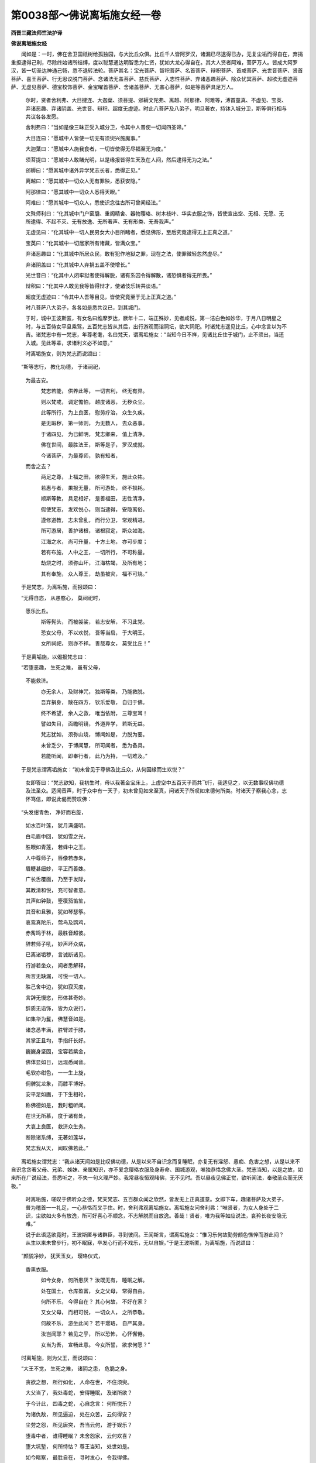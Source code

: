 第0038部～佛说离垢施女经一卷
================================

**西晋三藏法师竺法护译**

**佛说离垢施女经**


　　闻如是：一时，佛在舍卫国祇树给孤独园，与大比丘众俱。比丘千人皆阿罗汉，诸漏已尽逮得已办，无复尘垢而得自在，弃捐重担逮得己利，尽除终始诸所结缚，度以聪慧通达明智悉为仁贤，犹如大龙心得自在。其大人贤者阿难，菩萨万人。皆成大阿罗汉，皆一切圣达神通己畅，悉不退转法轮。菩萨其名：宝光菩萨、智积菩萨、名首菩萨、辩积菩萨、首咸菩萨、光世音菩萨、贤首菩萨、喜王菩萨、行无思议脱门菩萨、念诸法无盖菩萨、慈氏菩萨、入志性菩萨、弃诸恶趣菩萨、除众忧冥菩萨、超欲无虚迹菩萨、无虚见菩萨、德宝校饰菩萨、金宝曜首菩萨、舍诸盖菩萨、无害心菩萨，如是等菩萨具足万人。

      　　尔时，贤者舍利弗、大目揵连、大迦葉、须菩提、邠耨文陀弗、离越、阿那律、阿难等，溥首童真、不虚见、宝英、弃诸恶趣、弃诸阴盖、光世音、辩积、超度无虚迹。时此八菩萨及八弟子，明旦著衣，持钵入城分卫，斯等俱行相与共议各各发愿。

      　　舍利弗曰：“当如是像三昧正受入城分卫，令其中人普使一切闻四圣谛。”

      　　大目连曰：“愿城中人皆使一切无有须臾兴施魔事。”

      　　大迦葉曰：“愿城中人施我食者，一切皆使得无尽福至无为度。”

      　　须菩提曰：“愿城中人敢睹光明，以是缘报皆得生天及在人间，然后逮得无为之法。”

      　　邠耨曰：“愿其城中诸外异学梵志长者，悉得正见。”

      　　离越曰：“愿其城中一切众人无有罪殃，悉获安隐。”

      　　阿那律曰：“愿其城中一切众人悉得天眼。”

      　　阿难曰：“愿其城中一切众人，悉使识念往古所可曾闻经法。”

      　　文殊师利曰：“化其城中门户窗牖、重阁精舍、器物璎珞、树木枝叶、华实衣服之饰，皆使宣出空、无相、无愿、无所逮得、不起不灭、无有放逸、无所著声、无有形类、无吾我声。”

      　　无虚见曰：“化其城中一切人民男女大小目所睹者，悉见佛形，至后究竟逮得无上正真之道。”

      　　宝英曰：“化其城中一切居家所有诸藏，皆满众宝。”

      　　弃诸恶趣曰：“化其城中所居众民，敢有犯作地狱之罪，现在之法，使罪微轻忽然虚尽。”

      　　弃诸阴盖曰：“化其城中人弃捐五盖不使增长。”

      　　光世音曰：“化其中人闭牢狱者使得解脱，诸有系囚令得解散，诸恐惧者得无所畏。”

      　　辩积曰：“化其中人敢见我等皆得辩才，使诸伎乐转共谈语。”

      　　超度无虚迹曰：“令其中人吾等目见，皆使究竟至于无上正真之道。”

      　　时八菩萨八大弟子，各各如是悉共议已，到其城门。

      　　于时，城中王波斯匿，有女名曰维摩罗达，厥年十二，端正殊妙，见者咸悦，第一洁白色如妙华，于月八日明星之时，与五百侍女平旦乘驾，五百梵志皆从其后，出行游观而诣祠坛，欲大祠祀。时诸梵志遥见比丘，心中念言以为不吉。诸梵志中有一梵志，年尊老耄，名曰梵天，谓离垢施女：“当知今日不祥，见诸比丘住于城门，止不须出，当还入城。见此等辈，求诸利义必不如意。”

      　　时离垢施女，则为梵志而说颂曰：

　　“斯等志行， 教化功德， 于诸祠祀，  
                      为最吉安。

                      　　　梵志若能， 供养此等， 一切吉利， 终无有异。
 
                      　　　则以梵戒， 调定憺怕， 越度诸恶， 无秽众尘。
 
                      　　　此等所行， 为上良医， 慰劳疗治， 众生久疾。
 
                      　　　是无瑕秽， 第一师则， 为无数人， 去众恶事。
 
                      　　　于诸四见， 为已鲜明， 梵志卿来， 值上清净。
 
                      　　　佛在世间， 最胜法王， 斯等是子， 罗汉成就。
 
                      　　　今诸菩萨， 为最尊师， 孰有知者， 
                      而舍之去？

                      　　　两足之尊， 上福之田， 欲得生天， 施此众祐。
 
                      　　　若惠与者， 果报无量， 所可游处， 终不损耗。
 
                      　　　顺斯等教， 具足相好， 是善福田， 志性清净。
 
                      　　　假使梵志， 发欢悦心， 则当逮得， 安隐离俗。
 
                      　　　遵修道教， 志未曾乱， 而行分卫， 常观精进。
 
                      　　　所可游居， 善护诸根， 诸根寂定， 斯众如海。
 
                      　　　江海之水， 尚可升量， 十方土地， 亦可步度；
 
                      　　　若有布施， 人中之王， 一切所行， 不可称量。
 
                      　　　劫烧之时， 须弥山坏， 江海枯竭， 及所有地；
 
                      　　　其有奉施， 众人尊王， 劫虽被灾， 福不可烧。”

　　于是梵志，为离垢施，而报颂曰：

　　“无得自恣， 从愚憨心， 莫祠祀时，  
                      愿乐比丘。

                      　　　斯等髡头， 而被袈裟， 若志安解， 不习此党。
 
                      　　　恐女父母， 不以欢悦， 吾等当启， 于大明王。
 
                      　　　女所祠祀， 则亦不祥。 善哉尊女， 莫受比丘！”

　　于是离垢施，以偈报梵志曰：

　　“若堕恶趣， 生死之难， 虽有父母，  
                      不能救济。

                      　　　亦无余人， 及财神咒， 独斯等类， 乃能救脱。
 
                      　　　吾弃捐身， 散在四方， 钦乐爱敬， 自归于佛。
 
                      　　　终不希望， 余人之救， 唯当依附， 三尊宝耳！
 
                      　　　譬如失目， 面瞻明镜， 外道异学， 若斯无益。
 
                      　　　梵志犹如， 须弥山烧， 博闻如是， 力脱为要。
 
                      　　　未曾乏少， 于博闻慧， 所可闻者， 悉为备具。
 
                      　　　若能听闻， 即奉行者， 此乃为持， 一切难及。”

　　于是梵志谓离垢施女：“初未曾见于尊佛及比丘众，从何因缘而生欢悦？”

                      　　女即答曰：“梵志欲知，我初生时，母以我著金宝床上，上虚空中五百天子而共飞行，我适见之，以无数事叹佛功德及法圣众。适闻音声，时于众中有一天子，初未曾见如来至真，问诸天子所叹如来德何所类。时诸天子察我心念，志怀笃信，即说此偈而赞叹佛：

　　“头发绀青色， 净好而右旋，
 
      　　　如水百叶莲， 犹月满盛明。
 
      　　　白毛眉中回， 犹如雪之光，
 
      　　　胜眼如青莲， 若蜂中之王。
 
      　　　人中尊师子， 唇像若赤朱，
 
      　　　眉睫甚细妙， 平正而善姝。
 
      　　　广长舌覆面， 乃至于发际，
 
      　　　其教清和悦， 充可智者意。
 
      　　　其声如钟鼓， 箜篌笳笛笙，
 
      　　　其音和且雅， 犹如琴瑟筝。
 
      　　　哀鸾真陀乐， 莺鸟及鹍鸡，
 
      　　　赤觜鸣于林， 最胜音超彼。
 
      　　　辞若师子吼， 妙声坏众病，
 
      　　　已离诸垢秽， 言诚断诸见。
 
      　　　行游若坐众， 闻者悉解释，
 
      　　　所言无缺漏， 可悦一切人。
 
      　　　胜己舍中边， 犹如寂灭度，
 
      　　　言辞无慢恣， 形体甚奇妙。
 
      　　　辞质无谄饰， 皆为众说行，
 
      　　　如集华为鬘， 佛慧音如是。
 
      　　　诸念悉丰满， 胜臂过于膝，
 
      　　　其掌正且均， 手指纤长好。
 
      　　　巍巍身坚固， 宝容若紫金，
 
      　　　佛体显如日， 远现悉闻音。
 
      　　　毛软亦绀色， 一一生上旋，
 
      　　　佣髀犹龙象， 而膝平博好。
 
      　　　安平足如画， 于下生相轮，
 
      　　　称佛德如是， 我时粗听闻。
 
      　　　在世无所慕， 度于诸有处，
 
      　　　大哀上良医， 救济众生务。
 
      　　　断除诸系缚， 无著如莲华，
 
      　　　梵志我从天， 闻叹佛若此。”

　　离垢施女谓梵志：“我从诸天闻如是比叹佛功德，从是以来不自识念而复睡眠，亦复无有淫怒、愚痴、危害之想，从是以来不自识念贪著父母、兄弟、姊妹、亲属知识，亦不爱念璎珞衣服及身寿命、国城游观，唯独恭恪念佛大圣。梵志当知，以是之故，如来所在广说经法，吾悉听之，不失一句义理严妙。我常昼夜恒观睹佛，无不见时。吾以昼夜见佛正觉，欲听闻法，奉敬圣众而无厌极。”

                      　　时离垢施，嗟叹于佛听众之德，梵天梵志、五百群众闻之欣然，皆发无上正真道意。女即下车，趣诸菩萨及大弟子，普为稽首一一礼足，一心恭恪而叉手住。时，舍利弗观离垢施女。离垢施女问舍利弗：“唯贤者，为女人身处于二识，尘欲如火多有放逸，所可好喜心不顺念，不志解脱而自放逸。善哉！贤者，唯为我等如应说法，哀矜长夜安隐无难。”

                      　　说于此语适欲竟时，王波斯匿与诸群臣，寻到彼间。王闻斯言，谓离垢施女：“惟习乐何故勤劳颜色憔悴而游此间？从生以来未曾步行，初不眠寐，卒发心行而不戏乐，无以自娱。”于是王波斯匿，为离垢施，而说颂曰：

　　“颜貌净妙， 犹天玉女， 璎珞仪式，  
                      香熏衣服。

                      　　　如今女身， 何所患厌？ 汝既无有， 睡眠之解。
 
                      　　　处在国土， 仓库盈富， 女之父母， 常得自由。
 
                      　　　何所不乐， 今得自在？ 其心何故， 不好在家？
 
                      　　　又女父母， 而相可悦， 一切众人， 之所恭敬。
 
                      　　　何故不乐， 游坐此间？ 若干璎珞， 自严其身。
 
                      　　　汝岂闻耶？ 若见之乎， 所以恐怖， 心怀懈倦。
 
                      　　　女当为吾， 宣畅此意。 今女所誓， 欲求何愿？”

　　时离垢施，则为父王，而说颂曰：

　　“大王不觉， 生死之难， 诸阴之患， 危脆之身。
 
      　　　贪欲之想， 所行如化， 人命在世， 不住须臾。
 
      　　　大父当了， 我处毒蛇， 安得睡眠， 及诸所欲？
 
      　　　于今计此， 四毒之蛇， 心自念言： 何所悦乐？
 
      　　　为诸仇敌， 所见逼迫， 处在众苦， 云何得安？
 
      　　　尘劳之怨， 所见唐突， 吾当云何， 游于娱乐？
 
      　　　堕毒中者， 谁得睡眠？ 未舍怨家， 云何欢喜？
 
      　　　堕大坑堑， 何所恃怙？ 尊王当知， 处世如是。
 
      　　　如今睹察， 最胜自在， 寻时发心， 令我得佛。
 
      　　　王听我言， 未曾见闻， 为菩萨者， 而怀放逸。
 
      　　　畏于弊兽， 而驰迸走， 仇敌执杖， 举刀逐人，
 
      　　　而复饥渴， 入于空聚， 畏生死贼， 谁当乐者？

　　今此画箧身， 计之亦如是，
 
                      　　　而常怀受斯， 依兽四害蛇，
 
                      　　　无量之阴盖， 怨贼之患难，
 
                      　　　孰乐于旷野， 畏惧之境界？”

　　于是离垢施，谓舍利弗：“唯问贤者智慧之事，当以答我。所言智慧，叹于耆年智慧最尊。其智慧者，为有为乎？若无为耶？假使有为，则为起生、灭、坏之事虚伪之法。设无为者，离于三相，以是之故，为无所起；设无所起，则无合会；其智慧者，悉无所有。”时，舍利弗默无以报。

                      　　大目连曰：“仁舍利弗，当时发遣离垢施问。”舍利弗答曰：“女所寤者，不问有为及与无为，讲无所起，不可言声以答发遣。”

                      　　离垢施女问大目连：“世尊叹贤者，神足为最耆年，云何立众人想现神足乎？为法想耶？若立人想现神足者，人虚无实，神足亦空。欲以法想，法无所造，其无所造彼无所获，以无所获则无所想。”大目揵连默无言报。

                      　　大迦葉曰：“仁大目连，以时发遣女人所问。”目连答曰：“女之所问，不以想念无有想说，无作无念，唯诸如来、众菩萨等乃能发遣。”

                      　　离垢施女问大迦葉：“佛叹耆年知足第一，云何迦葉假使住于八思议门，而禅三昧愍哀众人，起行分卫所受食者，若一杓供此人之等，悉当生天，为以身事毕众祐乎？若以心了？设以身者，身则属外，不可以身而了事矣。有计身者，譬如草木墙壁瓦石，以是之故，不可了别。设用心者，心无所住以故不了。设以身心，在于外者，则无所有不可用了。”迦葉默然。

                      　　须菩提曰：“唯大迦葉，当时发遣女人所问。”迦葉答曰：“今女所问，悉无所受则应本际。以是之故，不可发遣。”

                      　　离垢施女问须菩提：“佛叹耆年在于闲居行空第一，其空法者，为有所说叹有形乎？设欲说法，法无起相亦无灭相。其有不起不灭相者，彼则平等；其平等者则为调定；其调定者则为无本；其无本者亦无所作；无所作者则无言说；已无言说则无心念；其无心念则无真实；设无所有则无有实；其不有实则是圣贤之所叹咏。”须菩提默，无以加报。

                      　　邠耨曰：“须菩提，以时发遣女之所问。”须菩提曰：“不当于此有所说也！默然为安。所以者何？女之所问无放逸事，有所说者则堕短乏有计法界，无有言说斯归于空。”

                      　　离垢施女问邠耨曰：“佛叹贤者讲法最尊耆年，以何因缘说法？设无因缘，则无所益。若以因缘讲说法者，则与愚痴凡夫同等。所以者何？愚痴凡夫与因缘俱，是故贤者不离愚痴凡夫之法。设无因缘无有形类，云何说法？无缘对故。”邠耨默然。

                      　　离越曰：“贤者，以时发遣女之所问。”邠耨答曰：“今女所问，不用习俗，问究竟度。究竟度者，则无言趣亦不可说。”

                      　　离垢施女问离越曰：“佛叹耆年行禅最尊，为以何心依猗于禅？为不用心？设用心者，心则如幻虚无所有，其三昧定亦无所有。设以无心，一切外处，诸屋宫殿、草木枝叶悉得三昧。所以者何？斯物无心。”离越默然。

                      　　阿那律曰：“贤者，以时发遣女问。”离越答曰：“女之所讲，问佛境界，则非弟子之所发遣。”

                      　　女问离越：“云何贤者，声闻法异？如来异乎？设以差别，其无为者则当殊别。一切贤圣悉无为矣！其无为者则无所生，其无所生则无有二，其无二者不可名二，何故说此寂无以报？”

                      　　离垢施女问阿那律：“佛叹耆年天眼最尊，云何贤者因以天眼有所见乎？为无见耶？设有所见则为有常，设无所见则堕断灭。所见无形为有别耶？”阿那律默。

                      　　阿难言曰：“贤者，以时发遣女问。”阿那律曰：“女之所问，除猛智慧，则不可以言说答之，默然为安。”

                      　　离垢施女问阿难曰：“佛叹贤者博闻最尊，今仁博闻，斯为何谓义？何所趣为用严饰？设以义者，义无言说，其无言说不以耳识而分别之，耳无所识不能分别，不能别者则无有言。假以严饰如世尊言，当归正义莫取严饰，是故贤者不以博闻而为要也。”阿难默然。

                      　　文殊师利曰：“仁者阿难，以时发遣女之所问。”阿难答曰：“今女所问，呵文字说而为博闻不可发遣，问于要义。要义无心，无心无处，非是学者所可言议，唯如法王及度无极。”

                      　　离垢施女问文殊师利：“佛叹仁者，于诸菩萨信解深妙最第一尊，以十二缘深故深乎？为以自然深故深耶？设以缘起为深妙者，又其缘起则无所行。所以者何？其缘起者无来无去，不可别知眼之所识，不可别知耳鼻口身意识所趣，唯缘起者无所习行。假使自然深故，深者则其自然无有自然，达自然者亦无有所。”

                      　　文殊答曰：“本际深妙故曰为深。”

                      　　其女报曰：“本际无际，以是之故，其二慧者为无有慧。”

                      　　文殊师利曰：“若无智者，则为颠倒。其本际者，假有言耳！”

                      　　其女报曰：“其无智者，亦无颠倒此之谓也。度于言说，亦不可得而无颠倒。”

                      　　文殊师利曰：“吾以假言而说此耳！”

                      　　其女报曰：“如来菩萨超出言说，不可以言而有所畅。”

                      　　离垢施女问不虚见：“向族姓子而自说言，令城中人悉得无上正真之道，男女大小其有以眼见光明者，睹如来究竟正觉。云何如来有色身乎？为法身耶？说法身者则无形像，若使有见如色身者则不见佛。如世尊云：

　　“其有见我色， 若以音声听，
 
                      　　　斯为愚邪见， 此人不见佛。

　　“设以法身，法身不可见。所以者何？其法身者，以舍眼识无所造作，习俗之事不可得见。”不虚见默然。

                      　　宝英曰：“以时发遣女之所问。”不虚见曰：“女问无类不可发遣。”女报不虚见：“我不问类，亦不问无类。”时不虚见，以此言辞寂无所对。

                      　　离垢施女问宝英曰：“如今向者族姓子云，令其城中往古诸藏，悉自然现满中众宝。仁如是者，持宝来乎？此为何致而至是？见法无衣食，设猗衣食则与愚痴凡夫俱同，所以愚痴凡夫常猗衣食。设无衣食者，不猗世间所有众珍宝。”宝英默然。

                      　　离垢施女问弃诸恶趣曰：“向族姓子作是言曰，令其城中一切众人犯地狱罪，悉使其人令现在世殃衅轻微弃捐诸恶不可思议。如佛所言人所犯罪，会当受之不可得脱。若不可脱，云何欲令无智使罪轻微？诸法无主欲令有主，自有所作欲令无作。”

                      　　弃诸恶趣曰：“当以誓愿令罪微轻。”

                      　　其女报曰：“又族姓子，诸法平等，不可以愿而使动转。假使能者，一一诸人所兴誓愿心自念言：‘我皆当度一切众生至般泥洹。’设使所愿必能成者，则当能制令其所愿而不退转。”弃诸恶趣默无言报。

                      　　离垢施女问弃诸阴盖曰：“向族姓子与此念言，令城中人悉无尘劳众结之缚，除五阴盖。仁所三昧可定意者，欲使众人不增五盖。于意云何？三昧属己，属他人耶？设使属己，一切诸法皆悉无为，亦无合会。云何仁者，以三昧定，令一切人不著五盖？设属他人，不能于他而造恩德。”

                      　　弃诸阴盖曰：“当以慈心而疗治此。”

                      　　其女报曰：“一切诸佛皆行慈心，亦有佛土一切众生故长不尽。”弃诸阴盖默无言也。

                      　　离垢施女问光世音曰：“向族姓子而发此言，令其城中所居人民，闭在牢狱使得解脱，诸有系囚自然得出，诸有恐惧得无所畏，所疗治者有阴受乎？为无所受？设有所受，则属愚夫，以故不应无有受阴也。若无所受，则无所作，其无所作不能成就。”光世音默。

                      　　辩积曰：“以时发遣女之所问。”光世音曰：“女之所问不起不灭，以是之故不可发遣。”

                      　　女又报曰：“于光世音所之云何不起不灭？宁有问乎？”

                      　　答曰：“不起不灭，彼无文说。”

                      　　女又报曰：“无文字说则为智者，因示文字而有所讲，不著文字无所挂碍，无所挂碍则为法界，以是之故，晓了法者便无所著。”

                      　　离垢施女问辩积曰：“向族姓子而发此言，令其城中一切人民，目睹我者又我所见，悉得辩才，使诸伎乐转共谈语。仁之辩才巍巍若斯，以何等念而兴立乎？为于是立而起生乎？设以生念而兴立者，一切众生皆兴立念，以是之故，不至寂然。若以所生得成就者，则虚妄矣！若不兴念则无所作，无所作者无寂不定。”

                      　　辩积答曰：“我属所愿为初发心众人之故，示愿之矣！假使有人来见我者，悉得辩才。”

                      　　女又报曰：“族姓子，其初发心有行处耶？设使有者则为常见，若无所有不当谓之为导御矣！悉离诸行。”辩积默然。

                      　　离垢施女问超度无虚迹曰：“向族姓子而自谓言，令其城中所有人民，我自所睹敢察我者，见不虚妄至于无上正真之道。云何佛道，为有、为无？假使有者，则是有为便可爱取。设无为者，无实不谛不可受持。”

                      　　超度无虚迹曰：“所谓道者，慧圣之辞。”

                      　　女又报曰：“其圣慧者有所起耶？而复为行寂然事乎？假有所起，是为思惟不顺之事，则当成于有为慧矣！行有为慧，便成愚痴冥冥之识所可分别。若以寂然则无颠倒，则无反覆；以无反覆，是则菩萨、弟子、缘觉、如来至真，无有思想。愚騃之夫乃想道耳，不谓智者。”超度无虚迹默然无言。

                      　　于是贤者须菩提，谓大弟子及诸菩萨：“便从是还，不须入城复行分卫。所以者何？是应分卫饮食供馔，离垢施女向者说法，我等听受，今日则当以法为食。”

                      　　时女答曰：“唯须菩提，向者所说无举无下，仁者云何有所志愿而怀想念欲诣精舍而处游居？唯须菩提，沙门之行出所止处，无有放逸不乐自恣。沙门之法而无所著，其无所著则无恚恨，不怀恨者则无所行，无所行者贤圣之谓。”

                      　　八大弟子及八菩萨、五百梵志，离垢施女、王波斯匿及余大众，往诣佛所稽首足下，绕佛三匝却在前坐。离垢施女绕佛七匝，住世尊前，以偈歌颂，而问事矣：

　　“我问于世尊， 无著难得伦，
 
                      　　　清净无所倚， 名称不可量，
 
                      　　　救济于众生， 施以甘露悦，
 
                      　　　云何为菩萨， 而成就其行？”

　　于是离垢施，长跪叉手问世尊曰：“何谓菩萨在于树下降魔官属？何谓菩萨震动一切诸佛之土？何谓菩萨演光普照无量佛国？何谓菩萨而从诸佛逮总持法？何谓菩萨寂然定意而成三昧？何谓菩萨究竟众行而获神足？何谓菩萨而常端正？何谓菩萨而得化生？何谓菩萨大富饶财？何谓菩萨得大智慧？何谓菩萨常识宿命？何谓菩萨与诸佛会？何谓菩萨而致逮得三十二相？何谓菩萨而能成就八十种好？何谓菩萨而得辩才？何谓菩萨得致福田？何谓菩萨眷属常和？何谓菩萨所愿佛土寻如意生？”

                      　　佛告离垢施女：“善哉！善哉！乃能发问如此之义，为诸菩萨摩诃萨施多所安隐，多所哀念愍伤。诸天及十方人，谛听！谛听！善思念之，吾当解说。”

                      　　“唯然，世尊，愿乐欲闻。”离垢施及与众会受教而听。

                      　　佛告离垢施：“菩萨有四事法，在于树下降魔官属。何谓为四？未曾贪著他人利养，志常不乐绮饰之言，劝无数人令顺本德，以无盖慈向于众生，是为四。”佛时颂曰：

　　“未曾怀嫉妒， 离于绮饰丽，
 
                      　　　劝化无数人， 使行众德本，
 
                      　　　常遵修慈心， 向于十方人，
 
                      　　　而降魔怨敌， 自在所游居。”

　　佛告离垢施：“菩萨有四事法，震动一切诸佛之土。何谓为四？言行相覆入深法忍，志愿坚固于善正法，劝化无量一切人民令志无上正真之道，使善爱乐微妙之慧，是为四。”佛时颂曰：

　　“言行常相应， 晓了深妙义，
 
                      　　　所愿常坚固， 逮得清白法，
 
                      　　　劝化无数人， 使志无上道，
 
                      　　　以是四法故， 能动亿佛土。”

　　佛告离垢施：“菩萨有四事法，演光普照无量佛国。何谓为四？常于冥处而燃灯火，于末乱世亦护经典而为诸乱处处不闲，因说经道显法光明，以宝香华供散佛寺，是为四。”佛时颂曰：

　　“常施以灯火， 清净之光明；
 
                      　　　最后穷冥世， 而护于经典；

                      　　　为放逸众人， 而讲说经法；

                      　　　以奇珍之宝， 而供养塔寺。
 
                      　　　菩萨由是故， 演放其光明，
 
                      　　　照曜无央数， 亿千诸佛土，
 
                      　　　众人得蒙晖， 悉致于大安，
 
                      　　　则便发志求， 无上之佛道。”

　　佛告离垢施：“菩萨有四法事，而从诸佛逮得此法。何谓为四？以若干种而与各各奇异布施，一切璎珞庄严玉女惠诸求者，昼夜殷勤咨嗟宣畅如来之德，既有所行志多在于般若波罗蜜，是为四。”佛时颂曰：

　　“用若干之慧， 
                      逮得于总持；

                      　　　庄严以璎珞， 殊妙玉女施；

                      　　　常咨嗟佛德， 殷勤精修务；

                      　　　求智度无极， 诸佛之圣慧。
 
                      　　　由是之福报， 逮得于总持，
 
                      　　　而行加精进， 百千劫不坐，
 
                      　　　其十方诸佛， 所可讲说法，
 
                      　　　强识之达士， 一切悉得受。”

　　佛告离垢施：“菩萨有四事法，寂然定意而成三昧。何谓为四？患厌生死诸所可作，不乐居家志常欲舍，奉行精进弃捐多事，所可兴造尊崇洪业，是为四。”佛时颂曰：

　　“弃捐一切周旋处， 彼修一心如虚空，
 
                      　　　志无放逸行精进， 所可修业能究竟，
 
                      　　　意达行此四德事， 遵修佛道斯寂妙，
 
                      　　　便得三昧心憺怕， 则成正觉佛道行。”

　　佛告离垢施：“菩萨有四事法，究竟众行而获神足。何谓为四？常轻便身，心不懈废，于一切法而无所著，察于四大如虚空界，是为四。”佛时颂曰：

　　“常轻便其身， 心柔和无懈，
 
                      　　　而于一切法， 未曾有所著，
 
                      　　　一心立其志， 观察于四大，
 
                      　　　而常以平等， 瞻之如虚空。
 
                      　　　于此诸四法， 何因得兴行，
 
                      　　　聪达以是故， 逮无量神足，
 
                      　　　则以须臾间， 至百千佛土，
 
                      　　　见无数诸佛， 稽首为作礼。”

　　佛告离垢施：“菩萨有四事法，而常端正。何谓为四？未曾嗔恚，离于诤讼瑕秽之结；礼佛塔寺，信悦伏身；笃于庄严建立禁戒，善言应人不以蔽碍；观于法师如奉世尊。是为四。”佛时颂曰：

　　“不造嗔恚向他人， 舍于厌秽蠲除垢，
 
                      　　　常殊胜心念于道， 当以恭敬扫佛寺，
 
                      　　　奉修法禁护诸戒， 而以善言应对人，
 
                      　　　为菩萨者不怀结， 观于法师如世尊。
 
                      　　　以能习此妙法者， 菩萨欢悦意勇猛，
 
                      　　　因此端正睹者欣， 无数百人共瞻察。”

　　佛告离垢施：“菩萨有四事法而得化生。何谓为四？作佛形像坐莲华上；又以青红黄白莲华捣末如尘，具足擎行供养如来，若散塔寺；多所愍伤于一切人；坚执禁戒，未曾求取他人瑕阙。是为四。”佛时颂曰：

　　“作佛形像坐莲华， 细捣众华具施寺，
 
                      　　　不求他阙怀愍伤， 则得化生莲华中。
 
                      　　　识念十方诸群黎， 劝助众德令解脱，
 
                      　　　若能习是德称行， 则得化生尊导前。”

　　佛告离垢施：“菩萨有四事法，大富饶财。何谓为四？常行恭敬施不慢恣，以好被服而惠与人，常怀笃信喜乐淳淑，释置邪见，是为四。”佛时颂曰：

　　“其人若布施， 恭敬无慢恣，
 
                      　　　于一切众物， 未曾有猗著。
 
                      　　　以能笃信乐， 诸佛之教诫，
 
                      　　　便能常自在， 致大富饶财。
 
                      　　　心专怀恭吝， 无谄无嫉妒，
 
                      　　　未曾求人短， 无有刚强行，
 
                      　　　志性常质朴， 所见修正直，
 
                      　　　以是行之故， 每富多财宝。”

　　佛告离垢施：“菩萨有四事法，得大智慧。何谓为四？未曾爱惜嫉于经典；若有犹豫辄为决疑；若修行者如应分别；设有所说晓了空事，身遵众行。是为四。”佛时颂曰：

　　“不为他人爱惜法， 则能为众决狐疑，
 
                      　　　常以教化劝诲人， 思惟空事诸佛行。
 
                      　　　若有士尊习是法， 得大智慧名称普，
 
                      　　　皆能顺从诸佛教， 还成是寂通达句。”

　　佛告离垢施：“菩萨有四事法，常识宿命。何谓为四？讽诵经典常行精进，久可忘者而习得之，念故达新可所讽诵，识念句义分别了说；心口相应，以柔软辞为他人讲；立无量行而以殷勤修设法施，常护生死众苦恼者；嗟叹泥洹宣示安隐，方便晓了遵三昧行喜劝助人。是为四。”佛时颂曰：

　　“讽诵经典念所忘， 以可意悦为说空，
 
                      　　　修行经典未曾倦， 专念三昧无众想。
 
                      　　　以能奉行此四法， 得知宿命大巍巍，
 
                      　　　识念千劫不可议， 疾得成佛众导师。”

　　佛告离垢施：“菩萨有四事法，与诸佛会。何谓为四？宁失身命不诽经道，尽其形寿不谤菩萨，假使被害初未曾与恶友相随，常念诸佛奉行三昧，是为四。”佛时颂曰：

　　“未曾谤毁佛经道， 亦不敢讪菩萨短，
 
                      　　　弃捐远于恶亲友， 而常心念诸佛行。
 
                      　　　玩习于此圣道德， 以故得与如来会，
 
                      　　　为诸最胜所见受， 乃至成佛无上道。”

　　佛告离垢施：“菩萨有四事法，而致逮得三十二相。何谓为四？割己珍宝则以供散如来塔寺，以种种香合作香油而涂熏之，若复燃灯散种种华，顺敬贤圣而行道教，是为四。”佛时颂曰：

　　“珍奇异宝供佛寺，  
                      须曼油香燃灯熏，

                      　　　若干种华而散施， 尊悦意行不失义。
 
                      　　　致身奇相三十二， 端正巍巍众德备，
 
                      　　　以是法故成就相， 因致最胜人中尊。”

　　佛告离垢施：“菩萨有四事法，而能成就八十种好。何谓为四？常以敷设若干法座，供事他人谦愻无厌，数数往诣奉见法师，劝化众生使入佛道，是为四。”佛时颂曰：

　　“若干种衣敷设座， 奉事于人未曾懈，
 
                      　　　为众人故常慕法， 缘是得致八十好。
 
                      　　　劝化群萌入佛慧， 若行此法道无难，
 
                      　　　菩萨习是功德已， 缘此得致八十好。”

　　佛告离垢施：“菩萨有四事法，而得辩才。何谓为四？导利菩萨之妙箧藏，诵习三品诸佛经典，昼夜各三思惟觉悟；一切世间悉保信之，诸佛之道不起不灭；执持止足分别观察；能奉行说不惜身命。是为四。”佛时颂曰：

　　“谨慎将护菩萨藏， 昼夜奉行三品法，
 
                      　　　得无从生不贪世， 开化解说诸佛教，
 
                      　　　欢喜悦故顺道化， 执持所诲十力义，
 
                      　　　未曾爱惜身寿命， 以佛法故察诸行。
 
                      　　　则能奉修此四德， 辄因顺俗妙辩才，
 
                      　　　为天世人所奉事， 而持奇异饰华鬘。”

　　佛告离垢施：“菩萨有四事法，得致佛土。何谓为四？不怀异心，意常平等，将顺佛道，不违四辈，是为四。”佛时颂曰：

　　“见闻他人得供养， 未曾怀嫉妒于彼，
 
                      　　　常行等慈志无我， 离于供事乐如空。
 
                      　　　以此四法不可量， 而常将护怀慈心，
 
                      　　　得清净土妙庄严， 速疾逮成致正觉。”

　　佛告离垢施：“菩萨有四事法，眷属常和。何谓为四？未曾破坏他人眷属；若有诤讼劝令和合；讽诵经法开导于人；而舍两舌谗言之辞，常赞叙人。是为四。”佛时颂曰：

　　“未曾破坏他眷属， 若有斗诤劝使和，
 
                      　　　讽诵经法为人说， 初不两舌别乱人。
 
                      　　　设能奉行斯四法， 致得眷属不离散，
 
                      　　　由是群从顺清净， 缘此四法得备悉。”

　　佛告离垢施：“菩萨有四事法，所愿佛土寻如意生。何谓为四？若见他人逮成智慧不怀嫉妒心，常能修习六波罗蜜；见诸菩萨视之如佛；发意菩萨及坐道场，等心供顺无谀谄也；未曾求于虚伪之德，便能致得供养之利。是为四。”佛时颂曰：

　　“见德供养不嫉妒， 志慕清净波罗蜜，
 
                      　　　见诸菩萨念如佛， 不以利养怀谀谄。
 
                      　　　菩萨若能习是德， 则能到见十方佛，
 
                      　　　从意所愿见佛土， 辄如心念得往生。”

　　于是离垢施重白佛言：“向者世尊所设教诲，假使我身不奉此法而有毁漏，则为违欺于今现在十方诸佛无极大圣。”

                      　　时，大目连谓离垢施：“此事甚妙，勿得轻易！道法玄微汝未晓了，诸菩萨行甚亦难办，不可趣尔女人之身，逮得无上正真之道成最正觉。”

                      　　离垢施女报目连曰：“如我所言至诚不虚，吾将来世得成如来、至真、等正觉、明行成、为善逝、世间解、无上士、道法御、天人师、号佛世尊，此三千大千世界六反震动，勿令众生有退还者，天雨众华，箜篌乐器不鼓自鸣，我转女像得为男子而年八岁。”适立斯誓愿，应时三千大千世界六反震动，箜篌乐器不鼓自鸣，离垢施女身变为男，形八岁童子。

                      　　时，大目连即从坐起，更整衣服，右膝著地，叉手白佛：“唯天中天，从今已往归诸菩萨及初发意，为之作礼谦逊顺教至诚佛道。所以者何？今小女子，乃能兴发兹道变化，威神无极巍巍尊妙，所可建立至诚之愿，一切悉现真谛瑞应，当具足成果如所言。”

                      　　佛言：“如是，目连，如汝所云，从初发意修菩萨行，至坐佛树则为天上世间众祐，过诸声闻及与缘觉。”

                      　　时佛欣笑。诸佛之法，若欣笑时，有五色光而从口出，照十方界，极于上界三十三天，还绕三匝从顶上入。

                      　　贤者阿难便从坐起，更整衣服，叉手白佛，以偈叹曰：

　　“其声如大梵， 诸天龙鬼音，
 
                      　　　如哀鸾悲鸣， 微妙甚弘雅。
 
                      　　　响若雷震雨， 咸悦众人心，
 
                      　　　假使欣笑时， 多所而踊跃。
 
                      　　　愿大德之海， 十力笑何因？
 
                      　　　唯为分别说， 令疑者得解。
 
                      　　　他六反震动， 普土莫不曜，
 
                      　　　雨柔软众花， 堕诸天人上。
 
                      　　　化制外异学， 如狮子御兽，
 
                      　　　愿为我分别， 何故而欣笑？
 
                      　　　日月亿千垓， 明珠电火焰，
 
                      　　　诸天龙神明， 梵天王威德。
 
                      　　　能仁若出光， 清净无垢尘，
 
                      　　　十方明悉蔽， 佛光独显现。
 
                      　　　白毛眉间生， 洁白如妙珂，
 
                      　　　细滑若好衣， 美泽犹真珠。
 
                      　　　圣光如云气， 照百千佛土，
 
                      　　　众所之戴仰， 愿说何故笑？
 
                      　　　调定其心意， 眉相哀世俗，
 
                      　　　细微超乳色， 如山雪远现。
 
                      　　　青黄赤白黑， 复如紫红相，
 
                      　　　若干千光明， 从能仁口出。
 
                      　　　照遍三千国， 悉蔽日月明，
 
                      　　　乃至通虚空， 照一切众生。
 
                      　　　令火灭水竭， 大海尚枯涸，
 
                      　　　佛所说至诚， 未曾有差异。
 
                      　　　假使十方人， 悉成为缘觉，
 
                      　　　一一致智慧， 寿百亿垓劫，
 
                      　　　皆来住佛前， 一时启问义，
 
                      　　　能仁等同时， 一音悉决疑。
 
                      　　　普慧度无极， 靡所不晓了，
 
                      　　　大福威唯说， 奇相三十二，
 
                      　　　何因而欣笑？ 云何说道慧？
 
                      　　　诸天世间人， 闻美软密教。”

　　佛告贤者阿难：“见离垢施，志求佛道立至诚愿，三千大千世界六反震动，变成男子？”

                      　　阿难言：“见。”

                      　　佛言：“是离垢施菩萨，发无上正真道造行已来，八十百千阿僧祇劫，然后文殊师利乃发道意。女成佛时，复次如文殊师利，四十八万诸菩萨等，佛土清净为一佛土。”

                      　　时大目连问：“离垢施，汝族姓子建立于慧，发无上正真道意以来久远，何以不转于女人身？”

                      　　离垢答曰：“世尊叹仁神足最尊，卿何以故不转男子？”目连默然。

                      　　离垢施曰：“不以女身及男子形逮成正觉。所以者何？道无所起，无有能成无上正觉。”

                      　　文殊师利白佛：“难及！世尊，离垢施菩萨深入微妙巍巍乃尔。”

                      　　佛告文殊：“离垢施菩萨，从六十亿诸佛世尊行空三昧，从八十亿佛启受奉行不起法忍，从三十亿佛启问深妙菩萨道品，供养奉事八十亿佛，饮食肴膳衣服钵器是为究竟，决了无疑欲有所了，开化一切故，问印三昧。”

                      　　佛语文殊：“若有族姓子女，受此经法，广为他人分别说者，德不可量！假使有人恒沙佛土满中七宝，兴设布施，不如受持讽说此经，福过于彼不可称计。是诸菩萨因之报法，当须饮食，从得成就。”

                      　　文殊师利问佛：“是经名何？云何奉行？”

                      　　佛言：“是经名《分别辩才普达悉周》，离垢施问当奉持之。”说是经时，八十亿天与人，究竟决了无上正真道意。

                      　　时，辩积菩萨白世尊曰：“离垢施菩萨久如当成无上正真之道，为最正觉？”

                      　　佛言：“族姓子，过恒沙等百千阿僧祇劫，当得佛道，号名离垢光英王如来、至真、等正觉、明行成、为善逝、世间解、无上士、道法御、天人师、号佛世尊，劫名无量德自由，诸声闻菩萨，所居服食犹如天上。”时离垢施菩萨，闻佛授决，踊在空中去地八十亿七尺，放身光明照百千亿诸佛国土，在世尊上化现八万四千琦宝之盖以供养佛，则于虚空示无央数神足变化，礼于十方不可称计如来至真，供养毕讫寻复来还，住于佛前。

                      　　于时，梵天、梵志及五百众闻佛授与离垢施决，及见变化，益用欢喜，踊跃自庆，善心生焉，同合一声，以偈叹曰：

　　“其有奉敬佛， 是等大福利，
 
                      　　　若稽首正觉， 便逮平等法。
 
                      　　　宿世犯罪衅， 生于梵志家，
 
                      　　　见世尊弟子， 口宣言不祥。
 
                      　　　唯今自悔过， 坐说此言故，
 
                      　　　睹见诸佛子， 所语不顺义。
 
                      　　　其不见世尊， 人中之尊王，
 
                      　　　得人身无益， 不宜受饮食。
 
                      　　　离垢施知之， 吾等虚妄祠，
 
                      　　　睹见佛诸子， 恭敬为稽首。
 
                      　　　善为我等说， 吾初生堕地，
 
                      　　　得见于导师， 便逮闻佛名。
 
                      　　　彼叹圣功德， 正真无虚妄，
 
                      　　　吾等辈一切， 闻之愿道意。
 
                      　　　是我本余福， 还得闻佛音，
 
                      　　　来到导师所， 听省经典义。
 
                      　　　见礼于世尊， 闻察无上法，
 
                      　　　蒙见导师故， 解脱众苦恼。
 
                      　　　世护多所安， 用说此法故，
 
                      　　　吾等当学是， 因成诸佛法。
 
                      　　　闻行于正道， 缘致诸佛法，
 
                      　　　以愍伤我故， 宣畅真谛行。
 
                      　　　讲说道之门， 菩萨所当奉，
 
                      　　　是平等之行， 令成世明道。
 
                      　　　见此等心已， 佛即时欣笑，
 
                      　　　阿难问世尊， 人中上愿说。

                      　　　五百诸梵志， 在此前立者，
 
                      　　　皆当同一劫， 逮得佛导师。
 
                      　　　前世已曾更， 供养五百佛，
 
                      　　　于此寿终已， 当见亿垓佛。
 
                      　　　于八十亿劫， 未曾归恶趣，
 
                      　　　于一一劫中， 当见亿垓佛。
 
                      　　　从是异劫中， 当成两足尊，
 
                      　　　号名曰梵志， 皆共同一劫。
 
                      　　　寿命悉一等， 各八十亿劫，
 
                      　　　尊土圣众同， 比丘八十亿。
 
                      　　　导利于群生， 开化亿人民，
 
                      　　　稍稍所游居， 寂然无所著。”

　　佛说如是，离垢施、诸菩萨大会之众，梵天、梵志等五百人，王波斯匿，诸比丘僧，天、龙、揵沓和、阿须伦人民，闻经欢喜，作礼而去。
